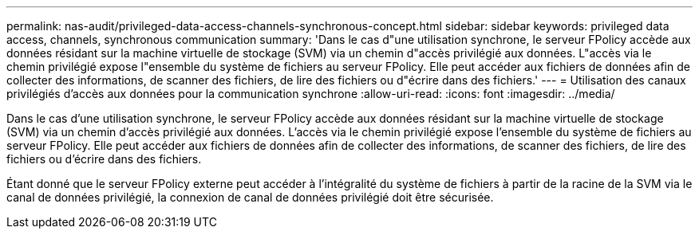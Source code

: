 ---
permalink: nas-audit/privileged-data-access-channels-synchronous-concept.html 
sidebar: sidebar 
keywords: privileged data access, channels, synchronous communication 
summary: 'Dans le cas d"une utilisation synchrone, le serveur FPolicy accède aux données résidant sur la machine virtuelle de stockage (SVM) via un chemin d"accès privilégié aux données. L"accès via le chemin privilégié expose l"ensemble du système de fichiers au serveur FPolicy. Elle peut accéder aux fichiers de données afin de collecter des informations, de scanner des fichiers, de lire des fichiers ou d"écrire dans des fichiers.' 
---
= Utilisation des canaux privilégiés d'accès aux données pour la communication synchrone
:allow-uri-read: 
:icons: font
:imagesdir: ../media/


[role="lead"]
Dans le cas d'une utilisation synchrone, le serveur FPolicy accède aux données résidant sur la machine virtuelle de stockage (SVM) via un chemin d'accès privilégié aux données. L'accès via le chemin privilégié expose l'ensemble du système de fichiers au serveur FPolicy. Elle peut accéder aux fichiers de données afin de collecter des informations, de scanner des fichiers, de lire des fichiers ou d'écrire dans des fichiers.

Étant donné que le serveur FPolicy externe peut accéder à l'intégralité du système de fichiers à partir de la racine de la SVM via le canal de données privilégié, la connexion de canal de données privilégié doit être sécurisée.
